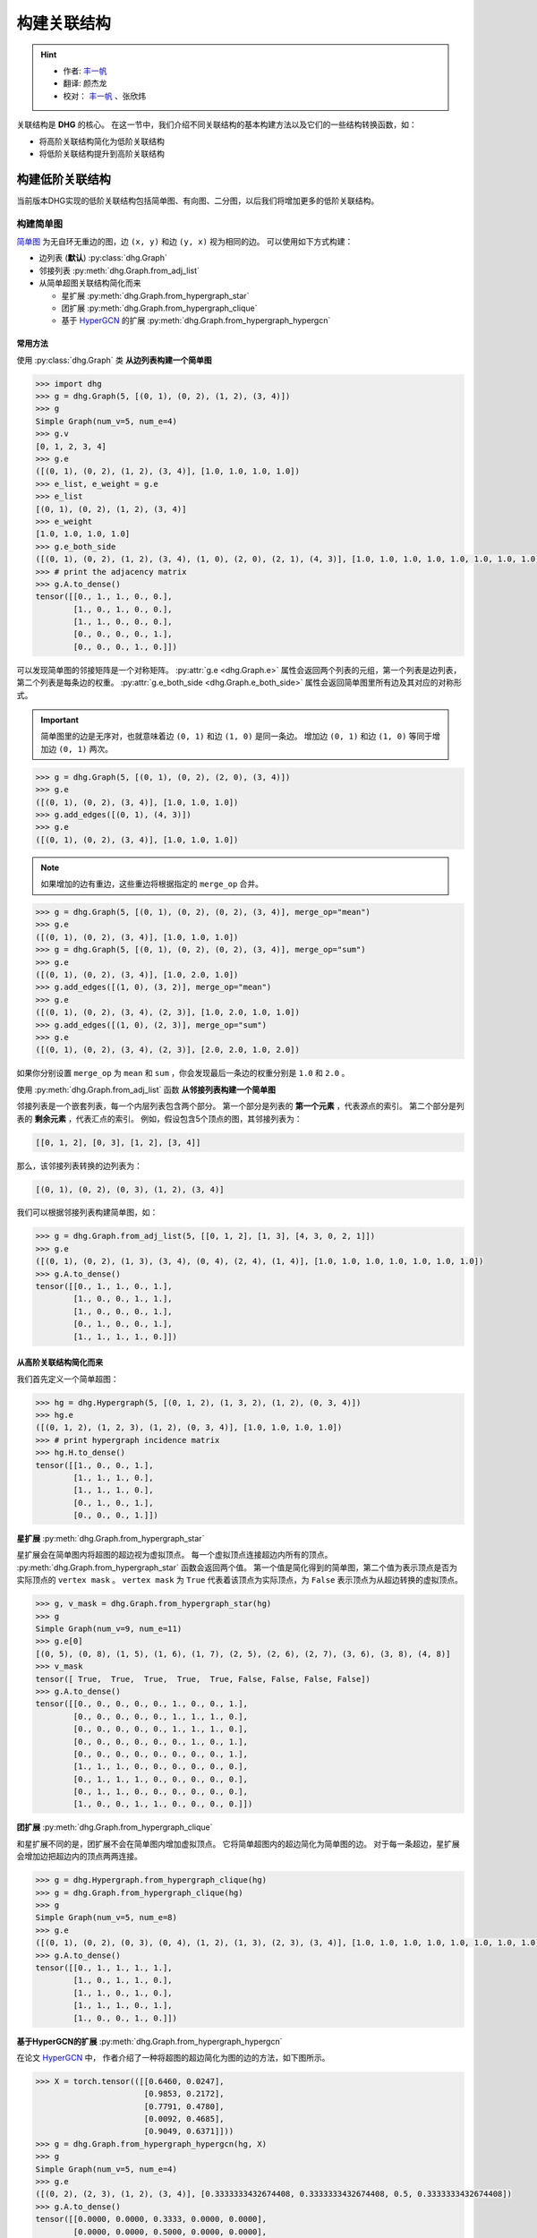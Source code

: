 构建关联结构
===================================

.. hint:: 

    - 作者:  `丰一帆 <https://fengyifan.site/>`_
    - 翻译:  颜杰龙
    - 校对： `丰一帆 <https://fengyifan.site/>`_ 、张欣炜

关联结构是 **DHG** 的核心。
在这一节中，我们介绍不同关联结构的基本构建方法以及它们的一些结构转换函数，如：

- 将高阶关联结构简化为低阶关联结构
- 将低阶关联结构提升到高阶关联结构

构建低阶关联结构
-----------------------

当前版本DHG实现的低阶关联结构包括简单图、有向图、二分图，以后我们将增加更多的低阶关联结构。

.. _zh_build_graph:

构建简单图
+++++++++++++++++++++++

`简单图 <https://en.wikipedia.org/wiki/Graph_(discrete_mathematics)>`_ 为无自环无重边的图，边 ``(x, y)`` 和边 ``(y, x)`` 视为相同的边。
可以使用如下方式构建：

- 边列表 (**默认**) :py:class:`dhg.Graph`
- 邻接列表 :py:meth:`dhg.Graph.from_adj_list`
- 从简单超图关联结构简化而来
  
  - 星扩展 :py:meth:`dhg.Graph.from_hypergraph_star`
  - 团扩展 :py:meth:`dhg.Graph.from_hypergraph_clique`
  - 基于 `HyperGCN <https://arxiv.org/pdf/1809.02589.pdf>`_ 的扩展 :py:meth:`dhg.Graph.from_hypergraph_hypergcn`

常用方法
^^^^^^^^^^^^^^^^^^^

使用 :py:class:`dhg.Graph` 类 **从边列表构建一个简单图**

.. code-block:: python

    >>> import dhg
    >>> g = dhg.Graph(5, [(0, 1), (0, 2), (1, 2), (3, 4)])
    >>> g
    Simple Graph(num_v=5, num_e=4)
    >>> g.v
    [0, 1, 2, 3, 4]
    >>> g.e
    ([(0, 1), (0, 2), (1, 2), (3, 4)], [1.0, 1.0, 1.0, 1.0])
    >>> e_list, e_weight = g.e
    >>> e_list
    [(0, 1), (0, 2), (1, 2), (3, 4)]
    >>> e_weight
    [1.0, 1.0, 1.0, 1.0]
    >>> g.e_both_side
    ([(0, 1), (0, 2), (1, 2), (3, 4), (1, 0), (2, 0), (2, 1), (4, 3)], [1.0, 1.0, 1.0, 1.0, 1.0, 1.0, 1.0, 1.0])
    >>> # print the adjacency matrix
    >>> g.A.to_dense()
    tensor([[0., 1., 1., 0., 0.],
            [1., 0., 1., 0., 0.],
            [1., 1., 0., 0., 0.],
            [0., 0., 0., 0., 1.],
            [0., 0., 0., 1., 0.]])

可以发现简单图的邻接矩阵是一个对称矩阵。
:py:attr:`g.e <dhg.Graph.e>` 属性会返回两个列表的元组，第一个列表是边列表，第二个列表是每条边的权重。
:py:attr:`g.e_both_side <dhg.Graph.e_both_side>` 属性会返回简单图里所有边及其对应的对称形式。

.. important::

    简单图里的边是无序对，也就意味着边 ``(0, 1)`` 和边 ``(1, 0)`` 是同一条边。
    增加边 ``(0, 1)`` 和边 ``(1, 0)`` 等同于增加边 ``(0, 1)`` 两次。


.. code-block:: python

    >>> g = dhg.Graph(5, [(0, 1), (0, 2), (2, 0), (3, 4)])
    >>> g.e
    ([(0, 1), (0, 2), (3, 4)], [1.0, 1.0, 1.0])
    >>> g.add_edges([(0, 1), (4, 3)])
    >>> g.e
    ([(0, 1), (0, 2), (3, 4)], [1.0, 1.0, 1.0])


.. note:: 

    如果增加的边有重边，这些重边将根据指定的 ``merge_op`` 合并。

.. code-block:: python

    >>> g = dhg.Graph(5, [(0, 1), (0, 2), (0, 2), (3, 4)], merge_op="mean")
    >>> g.e
    ([(0, 1), (0, 2), (3, 4)], [1.0, 1.0, 1.0])
    >>> g = dhg.Graph(5, [(0, 1), (0, 2), (0, 2), (3, 4)], merge_op="sum")
    >>> g.e
    ([(0, 1), (0, 2), (3, 4)], [1.0, 2.0, 1.0])
    >>> g.add_edges([(1, 0), (3, 2)], merge_op="mean")
    >>> g.e
    ([(0, 1), (0, 2), (3, 4), (2, 3)], [1.0, 2.0, 1.0, 1.0])
    >>> g.add_edges([(1, 0), (2, 3)], merge_op="sum")
    >>> g.e
    ([(0, 1), (0, 2), (3, 4), (2, 3)], [2.0, 2.0, 1.0, 2.0])


如果你分别设置 ``merge_op`` 为 ``mean`` 和 ``sum`` ，你会发现最后一条边的权重分别是 ``1.0`` 和 ``2.0`` 。

使用 :py:meth:`dhg.Graph.from_adj_list` 函数 **从邻接列表构建一个简单图**

邻接列表是一个嵌套列表，每一个内层列表包含两个部分。
第一个部分是列表的 **第一个元素** ，代表源点的索引。
第二个部分是列表的 **剩余元素** ，代表汇点的索引。
例如，假设包含5个顶点的图，其邻接列表为：

.. code-block:: text

    [[0, 1, 2], [0, 3], [1, 2], [3, 4]]

那么，该邻接列表转换的边列表为：

.. code-block:: text

    [(0, 1), (0, 2), (0, 3), (1, 2), (3, 4)]

我们可以根据邻接列表构建简单图，如：

.. code-block:: python

    >>> g = dhg.Graph.from_adj_list(5, [[0, 1, 2], [1, 3], [4, 3, 0, 2, 1]])
    >>> g.e
    ([(0, 1), (0, 2), (1, 3), (3, 4), (0, 4), (2, 4), (1, 4)], [1.0, 1.0, 1.0, 1.0, 1.0, 1.0, 1.0])
    >>> g.A.to_dense()
    tensor([[0., 1., 1., 0., 1.],
            [1., 0., 0., 1., 1.],
            [1., 0., 0., 0., 1.],
            [0., 1., 0., 0., 1.],
            [1., 1., 1., 1., 0.]])


从高阶关联结构简化而来
^^^^^^^^^^^^^^^^^^^^^^^^^^^^^^^^^^^^

我们首先定义一个简单超图：

.. code-block:: python

    >>> hg = dhg.Hypergraph(5, [(0, 1, 2), (1, 3, 2), (1, 2), (0, 3, 4)])
    >>> hg.e
    ([(0, 1, 2), (1, 2, 3), (1, 2), (0, 3, 4)], [1.0, 1.0, 1.0, 1.0])
    >>> # print hypergraph incidence matrix
    >>> hg.H.to_dense()
    tensor([[1., 0., 0., 1.],
            [1., 1., 1., 0.],
            [1., 1., 1., 0.],
            [0., 1., 0., 1.],
            [0., 0., 0., 1.]])

**星扩展** :py:meth:`dhg.Graph.from_hypergraph_star`

星扩展会在简单图内将超图的超边视为虚拟顶点。
每一个虚拟顶点连接超边内所有的顶点。
:py:meth:`dhg.Graph.from_hypergraph_star` 函数会返回两个值。
第一个值是简化得到的简单图，第二个值为表示顶点是否为实际顶点的 ``vertex mask`` 。
``vertex mask`` 为 ``True`` 代表着该顶点为实际顶点，为 ``False`` 表示顶点为从超边转换的虚拟顶点。

.. code-block:: python

    >>> g, v_mask = dhg.Graph.from_hypergraph_star(hg)
    >>> g
    Simple Graph(num_v=9, num_e=11)
    >>> g.e[0]
    [(0, 5), (0, 8), (1, 5), (1, 6), (1, 7), (2, 5), (2, 6), (2, 7), (3, 6), (3, 8), (4, 8)]
    >>> v_mask
    tensor([ True,  True,  True,  True,  True, False, False, False, False])
    >>> g.A.to_dense()
    tensor([[0., 0., 0., 0., 0., 1., 0., 0., 1.],
            [0., 0., 0., 0., 0., 1., 1., 1., 0.],
            [0., 0., 0., 0., 0., 1., 1., 1., 0.],
            [0., 0., 0., 0., 0., 0., 1., 0., 1.],
            [0., 0., 0., 0., 0., 0., 0., 0., 1.],
            [1., 1., 1., 0., 0., 0., 0., 0., 0.],
            [0., 1., 1., 1., 0., 0., 0., 0., 0.],
            [0., 1., 1., 0., 0., 0., 0., 0., 0.],
            [1., 0., 0., 1., 1., 0., 0., 0., 0.]])

**团扩展** :py:meth:`dhg.Graph.from_hypergraph_clique`

和星扩展不同的是，团扩展不会在简单图内增加虚拟顶点。
它将简单超图内的超边简化为简单图的边。
对于每一条超边，星扩展会增加边把超边内的顶点两两连接。

.. code-block:: python

    >>> g = dhg.Hypergraph.from_hypergraph_clique(hg)
    >>> g = dhg.Graph.from_hypergraph_clique(hg)
    >>> g
    Simple Graph(num_v=5, num_e=8)
    >>> g.e
    ([(0, 1), (0, 2), (0, 3), (0, 4), (1, 2), (1, 3), (2, 3), (3, 4)], [1.0, 1.0, 1.0, 1.0, 1.0, 1.0, 1.0, 1.0])
    >>> g.A.to_dense()
    tensor([[0., 1., 1., 1., 1.],
            [1., 0., 1., 1., 0.],
            [1., 1., 0., 1., 0.],
            [1., 1., 1., 0., 1.],
            [1., 0., 0., 1., 0.]])

**基于HyperGCN的扩展** :py:meth:`dhg.Graph.from_hypergraph_hypergcn`

在论文 `HyperGCN <https://arxiv.org/pdf/1809.02589.pdf>`_ 中， 作者介绍了一种将超图的超边简化为图的边的方法，如下图所示。

.. image:: ../../_static/img/hypergcn.png
    :align: center
    :alt: hypergcn
    :height: 200px


.. code-block:: python

    >>> X = torch.tensor(([[0.6460, 0.0247],
                           [0.9853, 0.2172],
                           [0.7791, 0.4780],
                           [0.0092, 0.4685],
                           [0.9049, 0.6371]]))
    >>> g = dhg.Graph.from_hypergraph_hypergcn(hg, X)
    >>> g
    Simple Graph(num_v=5, num_e=4)
    >>> g.e
    ([(0, 2), (2, 3), (1, 2), (3, 4)], [0.3333333432674408, 0.3333333432674408, 0.5, 0.3333333432674408])
    >>> g.A.to_dense()
    tensor([[0.0000, 0.0000, 0.3333, 0.0000, 0.0000],
            [0.0000, 0.0000, 0.5000, 0.0000, 0.0000],
            [0.3333, 0.5000, 0.0000, 0.3333, 0.0000],
            [0.0000, 0.0000, 0.3333, 0.0000, 0.3333],
            [0.0000, 0.0000, 0.0000, 0.3333, 0.0000]])
    >>> g = dhg.Graph.from_hypergraph_hypergcn(hg, X, with_mediator=True)
    >>> g
    Simple Graph(num_v=5, num_e=6)
    >>> g.e
    ([(1, 2), (0, 1), (2, 3), (1, 3), (3, 4), (0, 3)], [0.3333333432674408, 0.3333333432674408, 0.3333333432674408, 0.3333333432674408, 0.3333333432674408, 0.3333333432674408])
    >>> g.A.to_dense()
    tensor([[0.0000, 0.3333, 0.0000, 0.3333, 0.0000],
            [0.3333, 0.0000, 0.3333, 0.3333, 0.0000],
            [0.0000, 0.3333, 0.0000, 0.3333, 0.0000],
            [0.3333, 0.3333, 0.3333, 0.0000, 0.3333],
            [0.0000, 0.0000, 0.0000, 0.3333, 0.0000]])

.. _zh_build_directed_graph:

构建有向图
+++++++++++++++++++++++

`有向图 <https://en.wikipedia.org/wiki/Directed_graph>`_ 为包含有向边的图, 边 ``(x, y)`` 和边 ``(y, x)`` 可以同时存在。
可以使用如下方式构建：

- 边列表 (**默认**) :py:class:`dhg.DiGraph`
- 邻接列表 :py:meth:`dhg.DiGraph.from_adj_list`
- 使用特征的k近邻 :py:meth:`dhg.DiGraph.from_feature_kNN`


常用方法
^^^^^^^^^^^^^^^^^^^
.. note:: 

    有向图同样支持在构建或增加边时，根据 ``merge_op`` 合并重边。

使用 :py:class:`dhg.DiGraph` 类 **从边列表构建一个有向图**

.. code-block:: python

    >>> import dhg
    >>> g = dhg.DiGraph(5, [(0, 3), (2, 4), (4, 2), (3, 1)])
    >>> g
    Directed Graph(num_v=5, num_e=4)
    >>> g.e
    ([(0, 3), (2, 4), (4, 2), (3, 1)], [1.0, 1.0, 1.0, 1.0])
    >>> # print the adjacency matrix
    >>> g.A.to_dense()
    tensor([[0., 0., 0., 1., 0.],
            [0., 0., 0., 0., 0.],
            [0., 0., 0., 0., 1.],
            [0., 1., 0., 0., 0.],
            [0., 0., 1., 0., 0.]])

可以发现有向图的邻接矩阵不是一个对称矩阵。

使用 :py:meth:`dhg.DiGraph.from_adj_list` 函数 **从邻接列表构建一个有向图**

.. code-block:: python

    >>> g = dhg.DiGraph.from_adj_list(5, [(0, 3, 4), (2, 1, 3), (3, 0)])
    >>> g
    Directed Graph(num_v=5, num_e=5)
    >>> g.e
    ([(0, 3), (0, 4), (2, 1), (2, 3), (3, 0)], [1.0, 1.0, 1.0, 1.0, 1.0])
    >>> # print the adjacency matrix
    >>> g.A.to_dense()
    tensor([[0., 0., 0., 1., 1.],
            [0., 0., 0., 0., 0.],
            [0., 1., 0., 1., 0.],
            [1., 0., 0., 0., 0.],
            [0., 0., 0., 0., 0.]])


使用 :py:meth:`dhg.DiGraph.from_feature_kNN` 函数 **根据特征的k近邻构建有向图**

.. code-block:: python

    >>> X = torch.tensor(([[0.6460, 0.0247],
                           [0.9853, 0.2172],
                           [0.7791, 0.4780],
                           [0.0092, 0.4685],
                           [0.9049, 0.6371]]))
    >>> g = dhg.DiGraph.from_feature_kNN(X, k=2)
    >>> g
    Directed Graph(num_v=5, num_e=10)
    >>> g.e
    ([(0, 1), (0, 2), (1, 2), (1, 0), (2, 4), (2, 1), (3, 2), (3, 0), (4, 2), (4, 1)], [1.0, 1.0, 1.0, 1.0, 1.0, 1.0, 1.0, 1.0, 1.0, 1.0])
    >>> g.A.to_dense()
    tensor([[0., 1., 1., 0., 0.],
            [1., 0., 1., 0., 0.],
            [0., 1., 0., 0., 1.],
            [1., 0., 1., 0., 0.],
            [0., 1., 1., 0., 0.]], dtype=torch.float64)


从高阶关联结构简化而来
^^^^^^^^^^^^^^^^^^^^^^^^^^^^^^^^^^^^

期待您的贡献！

.. _zh_build_bipartite_graph:

构建二分图
+++++++++++++++++++++++

`二分图 <https://en.wikipedia.org/wiki/Bipartite_graph>`_ 包含两种类型的顶点以及连接不同类型顶点的边，
其分为 :math:`\mathcal{U}` 顶点集和 :math:`\mathcal{V}` 顶点集。
可以使用如下方式构建：

- 边列表 (**默认**) :py:class:`dhg.BiGraph`
- 邻接列表 :py:meth:`dhg.BiGraph.from_adj_list`
- 简单超图 :py:meth:`dhg.BiGraph.from_hypergraph`

常用方法
^^^^^^^^^^^^^^^^^^^
.. note:: 

    二分图同样支持在构建或增加边时，根据 ``merge_op`` 合并重边。

使用 :py:class:`dhg.BiGraph` 类 **从边列表构建一个二分图**

.. code-block:: python

    >>> import dhg
    >>> g = dhg.BiGraph(5, 4, [(0, 3), (4, 2), (1, 1), (2, 0)])
    >>> g
    Bipartite Graph(num_u=5, num_v=4, num_e=4)
    >>> g.e
    ([(0, 3), (4, 2), (1, 1), (2, 0)], [1.0, 1.0, 1.0, 1.0])
    >>> # print the bipartite adjacency matrix
    >>> g.B.to_dense()
    tensor([[0., 0., 0., 1.],
            [0., 1., 0., 0.],
            [1., 0., 0., 0.],
            [0., 0., 0., 0.],
            [0., 0., 1., 0.]])
    >>> # print the adjacency matrix
    >>> g.A.to_dense()
    tensor([[0., 0., 0., 0., 0., 0., 0., 0., 1.],
            [0., 0., 0., 0., 0., 0., 1., 0., 0.],
            [0., 0., 0., 0., 0., 1., 0., 0., 0.],
            [0., 0., 0., 0., 0., 0., 0., 0., 0.],
            [0., 0., 0., 0., 0., 0., 0., 1., 0.],
            [0., 0., 1., 0., 0., 0., 0., 0., 0.],
            [0., 1., 0., 0., 0., 0., 0., 0., 0.],
            [0., 0., 0., 0., 1., 0., 0., 0., 0.],
            [1., 0., 0., 0., 0., 0., 0., 0., 0.]])

使用 :py:meth:`dhg.BiGraph.from_adj_list` 函数 **从邻接列表构建一个二分图**

.. code-block:: python

    >>> g = dhg.BiGraph.from_adj_list(5, 4, [(0, 3, 2), (4, 2, 0), (1, 1, 2)])
    >>> g
    Bipartite Graph(num_u=5, num_v=4, num_e=6)
    >>> g.e
    ([(0, 3), (0, 2), (4, 2), (4, 0), (1, 1), (1, 2)], [1.0, 1.0, 1.0, 1.0, 1.0, 1.0])
    >>> g.B.to_dense()
    tensor([[0., 0., 1., 1.],
            [0., 1., 1., 0.],
            [0., 0., 0., 0.],
            [0., 0., 0., 0.],
            [1., 0., 1., 0.]])
    >>> g.A.to_dense()
    tensor([[0., 0., 0., 0., 0., 0., 0., 1., 1.],
            [0., 0., 0., 0., 0., 0., 1., 1., 0.],
            [0., 0., 0., 0., 0., 0., 0., 0., 0.],
            [0., 0., 0., 0., 0., 0., 0., 0., 0.],
            [0., 0., 0., 0., 0., 1., 0., 1., 0.],
            [0., 0., 0., 0., 1., 0., 0., 0., 0.],
            [0., 1., 0., 0., 0., 0., 0., 0., 0.],
            [1., 1., 0., 0., 1., 0., 0., 0., 0.],
            [1., 0., 0., 0., 0., 0., 0., 0., 0.]])

从高阶关联结构简化而来
^^^^^^^^^^^^^^^^^^^^^^^^^^^^^^^^^^^^

我们首先定义一个简单超图：

.. code-block:: python

    >>> hg = dhg.Hypergraph(5, [(0, 1, 2), (1, 3, 2), (1, 2), (0, 3, 4)])
    >>> hg.e
    ([(0, 1, 2), (1, 2, 3), (1, 2), (0, 3, 4)], [1.0, 1.0, 1.0, 1.0])
    >>> # print hypergraph incidence matrix
    >>> hg.H.to_dense()
    tensor([[1., 0., 0., 1.],
            [1., 1., 1., 0.],
            [1., 1., 1., 0.],
            [0., 1., 0., 1.],
            [0., 0., 0., 1.]])

使用函数 :py:meth:`dhg.BiGraph.from_hypergraph` **从简单超图构建一个二分图**

.. code-block:: python

    >>> g = dhg.BiGraph.from_hypergraph(hg, vertex_as_U=True)
    >>> g
    Bipartite Graph(num_u=5, num_v=4, num_e=11)
    >>> g.e
    ([(0, 0), (1, 0), (2, 0), (1, 1), (2, 1), (3, 1), (1, 2), (2, 2), (0, 3), (3, 3), (4, 3)], [1.0, 1.0, 1.0, 1.0, 1.0, 1.0, 1.0, 1.0, 1.0, 1.0, 1.0])
    >>> g.B.to_dense()
    tensor([[1., 0., 0., 1.],
            [1., 1., 1., 0.],
            [1., 1., 1., 0.],
            [0., 1., 0., 1.],
            [0., 0., 0., 1.]])
    >>> g = dhg.BiGraph.from_hypergraph(hg, vertex_as_U=False)
    >>> g
    Bipartite Graph(num_u=4, num_v=5, num_e=11)
    >>> g.e
    ([(0, 0), (0, 1), (0, 2), (1, 1), (1, 2), (1, 3), (2, 1), (2, 2), (3, 0), (3, 3), (3, 4)], [1.0, 1.0, 1.0, 1.0, 1.0, 1.0, 1.0, 1.0, 1.0, 1.0, 1.0])
    >>> g.B.to_dense()
    tensor([[1., 1., 1., 0., 0.],
            [0., 1., 1., 1., 0.],
            [0., 1., 1., 0., 0.],
            [1., 0., 0., 1., 1.]])


构建高阶关联结构
-----------------------

当前版本DHG实现的高阶关联结构包括简单超图，以后我们将增加更多的高阶关联结构。

.. _zh_build_hypergraph:

构建简单超图
++++++++++++++++++++++++++
`简单超图 <https://en.wikipedia.org/wiki/Hypergraph>`_ 是超边中不含方向信息的超图。
超图内的每条超边可以连接两个或更多的顶点，其可以用所有顶点的子集表示。
可以使用如下方式构建：

- 超边列表 (**默认**) :py:class:`dhg.Hypergraph`
- 使用特征的k近邻 :py:meth:`dhg.Hypergraph.from_feature_kNN`
- 从低阶关联结构提升

  - 简单图 :py:meth:`dhg.Hypergraph.from_graph`
  - 简单图顶点的k阶邻居 :py:meth:`dhg.Hypergraph.from_graph_kHop`
  - 二分图 :py:meth:`dhg.Hypergraph.from_bigraph`


常用方法
^^^^^^^^^^^^^^^^^^^

使用 :py:class:`dhg.Hypergraph` 类 **从边列表构建一个简单超图**

.. code-block:: python

    >>> hg = dhg.Hypergraph(5, [(0, 1, 2), (2, 3), (0, 4)])
    >>> hg
    Simple Hypergraph(num_v=5, num_e=3)
    >>> hg.e
    ([(0, 1, 2), (2, 3), (0, 4)], [1.0, 1.0, 1.0])
    >>> # print the incidence matrix of the simple hypergraph
    >>> hg.H.to_dense()
    tensor([[1., 0., 1.],
            [1., 0., 0.],
            [1., 1., 0.],
            [0., 1., 0.],
            [0., 0., 1.]])

.. important:: 

    简单超图里面的超边是顶点的无序集，也就意味着超边 ``(0, 1, 2)`` 、超边 ``(0, 2, 1)`` 和超边 ``(2, 1, 0)`` 是同一条超边。

.. code-block:: python

    >>> hg = dhg.Hypergraph(5, [(0, 2, 1), (2, 3), (0, 4)])
    >>> hg.e
    ([(0, 1, 2), (2, 3), (0, 4)], [1.0, 1.0, 1.0])
    >>> hg.H.to_dense()
    tensor([[1., 0., 1.],
            [1., 0., 0.],
            [1., 1., 0.],
            [0., 1., 0.],
            [0., 0., 1.]])
    >>> hg = dhg.Hypergraph(5, [(1, 0, 2), (2, 3), (0, 4)])
    >>> hg.e
    ([(0, 1, 2), (2, 3), (0, 4)], [1.0, 1.0, 1.0])
    >>> hg.H.to_dense()
    tensor([[1., 0., 1.],
            [1., 0., 0.],
            [1., 1., 0.],
            [0., 1., 0.],
            [0., 0., 1.]])

.. note:: 

    如果增加的超边有重边，这些重边将根据指定的 ``merge_op`` 合并。

.. code-block:: python

    >>> hg = dhg.Hypergraph(5, [(0, 1, 2), (2, 3), (2, 3), (0, 4)], merge_op="mean")
    >>> hg.e
    ([(0, 1, 2), (2, 3), (0, 4)], [1.0, 1.0, 1.0])
    >>> hg = dhg.Hypergraph(5, [(0, 1, 2), (2, 3), (2, 3), (0, 4)], merge_op="sum")
    >>> hg.e
    ([(0, 1, 2), (2, 3), (0, 4)], [1.0, 2.0, 1.0])
    >>> hg.add_hyperedges([(0, 2, 1), (0, 4)], merge_op="mean")
    >>> hg.e
    ([(0, 1, 2), (2, 3), (0, 4)], [1.0, 2.0, 1.0])
    >>> hg.add_hyperedges([(0, 2, 1), (0, 4)], merge_op="sum")
    >>> hg.e
    ([(0, 1, 2), (2, 3), (0, 4)], [2.0, 2.0, 2.0])

如果你分别设置 ``merge_op`` 为 ``mean`` 和 ``sum`` ，你会发现最后一条超边的权重分别是 ``1.0`` 和 ``2.0`` 。
You can find the weight of the last hyperedge is ``1.0`` and ``2.0``, if you set the ``merge_op`` to ``mean`` and ``sum``, respectively.


使用 :py:meth:`dhg.Hypergraph.from_feature_kNN` 函数 **根据特征的k近邻构建简单超图**

.. code-block:: python

    >>> X = torch.tensor([[0.0658, 0.3191, 0.0204, 0.6955],
                          [0.1144, 0.7131, 0.3643, 0.4707],
                          [0.2250, 0.0620, 0.0379, 0.2848],
                          [0.0619, 0.4898, 0.9368, 0.7433],
                          [0.5380, 0.3119, 0.6462, 0.4311],
                          [0.2514, 0.9237, 0.8502, 0.7592],
                          [0.9482, 0.6812, 0.0503, 0.4596],
                          [0.2652, 0.3859, 0.8645, 0.7619],
                          [0.4683, 0.8260, 0.9798, 0.2933],
                          [0.6308, 0.1469, 0.0304, 0.2073]])
    >>> hg = dhg.Hypergraph.from_feature_kNN(X, k=3)
    >>> hg
    Simple Hypergraph(num_v=10, num_e=9)
    >>> hg.e
    ([(0, 1, 2), (0, 1, 5), (0, 2, 9), (3, 5, 7), (4, 7, 8), (4, 6, 9), (3, 4, 7), (4, 5, 8), (2, 6, 9)], [1.0, 1.0, 1.0, 1.0, 1.0, 1.0, 1.0, 1.0, 1.0])
    >>> hg.H.to_dense()
    tensor([[1., 1., 1., 0., 0., 0., 0., 0., 0.],
            [1., 1., 0., 0., 0., 0., 0., 0., 0.],
            [1., 0., 1., 0., 0., 0., 0., 0., 1.],
            [0., 0., 0., 1., 0., 0., 1., 0., 0.],
            [0., 0., 0., 0., 1., 1., 1., 1., 0.],
            [0., 1., 0., 1., 0., 0., 0., 1., 0.],
            [0., 0., 0., 0., 0., 1., 0., 0., 1.],
            [0., 0., 0., 1., 1., 0., 1., 0., 0.],
            [0., 0., 0., 0., 1., 0., 0., 1., 0.],
            [0., 0., 1., 0., 0., 1., 0., 0., 1.]])

.. note:: 

    重边根据 ``mean`` 操作合并。


从低阶关联结构提升得到
^^^^^^^^^^^^^^^^^^^^^^^^^^^^^^^^^^^^

使用 :py:meth:`dhg.Hypergraph.from_graph` 函数 **从简单图构建一个简单超图**


.. code-block:: python

    >>> g = dhg.Graph(5, [(0, 1), (1, 2), (2, 3), (1, 4)])
    >>> g.e
    ([(0, 1), (1, 2), (2, 3), (1, 4)], [1.0, 1.0, 1.0, 1.0])
    >>> g.A.to_dense()
    tensor([[0., 1., 0., 0., 0.],
            [1., 0., 1., 0., 1.],
            [0., 1., 0., 1., 0.],
            [0., 0., 1., 0., 0.],
            [0., 1., 0., 0., 0.]])
    >>> hg = dhg.Hypergraph.from_graph(g)
    >>> hg.e
    ([(0, 1), (1, 2), (2, 3), (1, 4)], [1.0, 1.0, 1.0, 1.0])
    >>> hg.H.to_dense()
    tensor([[1., 0., 0., 0.],
            [1., 1., 0., 1.],
            [0., 1., 1., 0.],
            [0., 0., 1., 0.],
            [0., 0., 0., 1.]])


使用 :py:meth:`dhg.Hypergraph.from_graph_kHop` 函数 **根据简单图顶点的k阶邻居构建一个简单超图**

.. code-block:: python

    >>> g = dhg.Graph(5, [(0, 1), (1, 2), (2, 3), (1, 4)])
    >>> g.e
    ([(0, 1), (1, 2), (2, 3), (1, 4)], [1.0, 1.0, 1.0, 1.0])
    >>> g.A.to_dense()
    tensor([[0., 1., 0., 0., 0.],
            [1., 0., 1., 0., 1.],
            [0., 1., 0., 1., 0.],
            [0., 0., 1., 0., 0.],
            [0., 1., 0., 0., 0.]])
    >>> hg = dhg.Hypergraph.from_graph_kHop(g, k=1)
    >>> hg.e
    ([(0, 1), (0, 1, 2, 4), (1, 2, 3), (2, 3), (1, 4)], [1.0, 1.0, 1.0, 1.0, 1.0])
    >>> hg.H.to_dense()
    tensor([[1., 1., 0., 0., 0.],
            [1., 1., 1., 0., 1.],
            [0., 1., 1., 1., 0.],
            [0., 0., 1., 1., 0.],
            [0., 1., 0., 0., 1.]])
    >>> hg = dhg.Hypergraph.from_graph_kHop(g, k=2)
    >>> hg.e
    ([(0, 1, 2, 4), (0, 1, 2, 3, 4), (1, 2, 3)], [1.0, 1.0, 1.0])
    >>> hg.H.to_dense()
    tensor([[1., 1., 0.],
            [1., 1., 1.],
            [1., 1., 1.],
            [0., 1., 1.],
            [1., 1., 0.]])

使用 :py:meth:`dhg.Hypergraph.from_bigraph` 函数 **从二分图构建一个简单超图**

    .. code-block:: python

        >>> g = dhg.BiGraph(4, 3, [(0, 1), (1, 1), (2, 1), (3, 0), (1, 2)])
        >>> g
        Bipartite Graph(num_u=4, num_v=3, num_e=5)
        >>> g.e
        ([(0, 1), (1, 1), (2, 1), (3, 0), (3, 2)], [1.0, 1.0, 1.0, 1.0, 1.0])
        >>> g.B.to_dense()
        tensor([[0., 1., 0.],
                [0., 1., 0.],
                [0., 1., 0.],
                [1., 0., 1.]])
        >>> hg = dhg.Hypergraph.from_bigraph(g, U_as_vertex=True)
        >>> hg
        Simple Hypergraph(num_v=4, num_e=3)
        >>> hg.e
        ([(3,), (0, 1, 2), (1,)], [1.0, 1.0, 1.0])
        >>> hg.H.to_dense()
        tensor([[0., 1., 0.],
                [0., 1., 1.],
                [0., 1., 0.],
                [1., 0., 0.]])
        >>> hg = dhg.Hypergraph.from_bigraph(g, U_as_vertex=False)
        >>> hg
        Simple Hypergraph(num_v=3, num_e=3)
        >>> hg.e
        ([(1,), (1, 2), (0,)], [1.0, 1.0, 1.0])
        >>> hg.H.to_dense()
        tensor([[0., 0., 1.],
                [1., 1., 0.],
                [0., 1., 0.]])
        
